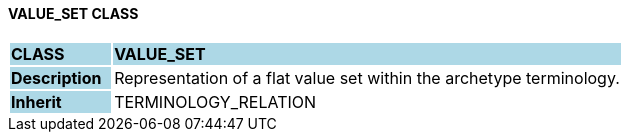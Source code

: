==== VALUE_SET CLASS

[cols="^1,2,3"]
|===
|*CLASS*
{set:cellbgcolor:lightblue}
2+^|*VALUE_SET*

|*Description*
{set:cellbgcolor:lightblue}
2+|Representation of a flat value set within the archetype terminology.
{set:cellbgcolor!}

|*Inherit*
{set:cellbgcolor:lightblue}
2+|TERMINOLOGY_RELATION
{set:cellbgcolor!}

|===
